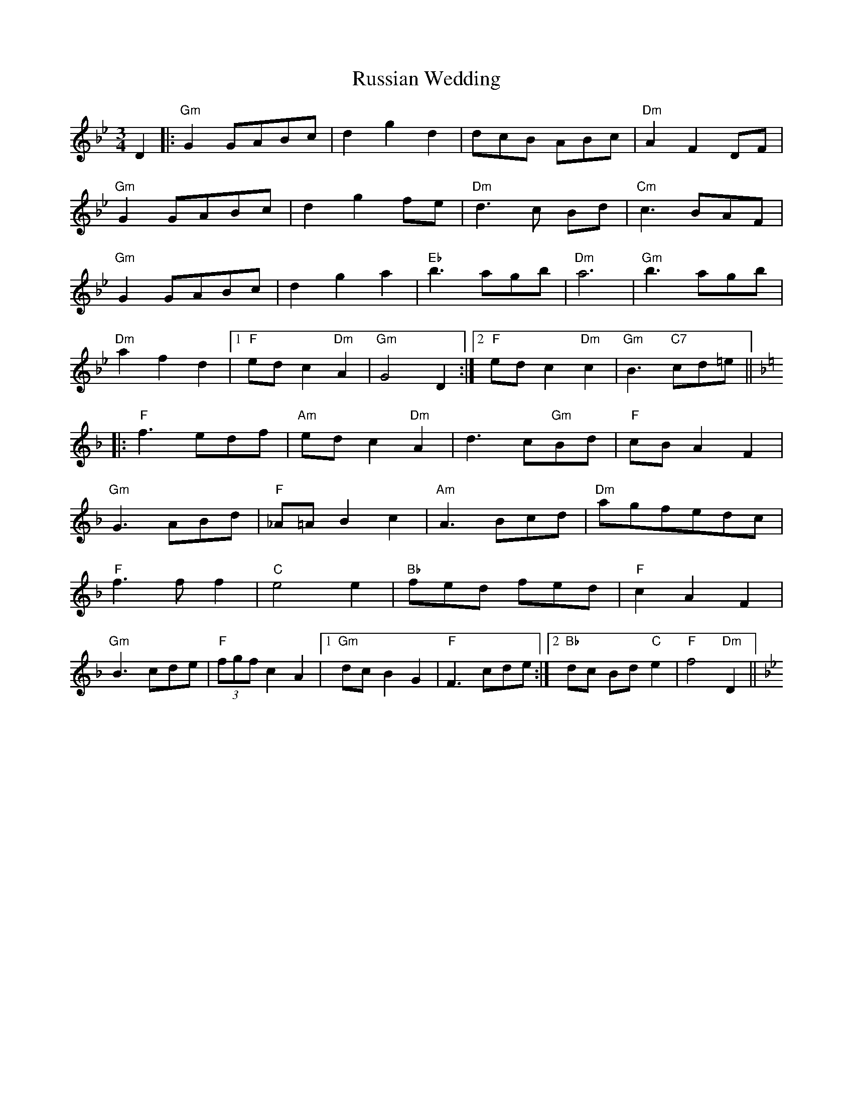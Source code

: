 X: 35548
T: Russian Wedding
R: waltz
M: 3/4
K: Gminor
D2|:"Gm" G2 GABc|d2 g2 d2|dcB ABc|"Dm" A2 F2 DF|
"Gm" G2 GABc|d2 g2 fe|"Dm" d3 c Bd|"Cm" c3 BAF|
"Gm" G2 GABc|d2 g2 a2|"Eb" b3 agb|"Dm" a6|"Gm" b3 agb|
"Dm"a2 f2 d2|1 "F"ed c2 "Dm" A2|"Gm" G4 D2:|2 "F"ed c2 "Dm" c2|"Gm" B3 "C7" cd=e||
[K:Fmaj]|:"F" f3 edf|"Am"ed c2 "Dm"A2|d3 c"Gm"Bd|"F"cB A2 F2|
"Gm"G3 ABd|"F" _A=AB2c2|"Am"A3 Bcd|"Dm"agfedc|
"F" f3 f f2|"C" e4 e2|"Bb" fed fed|"F" c2A2F2|
"Gm"B3 cde|"F"(3fgf c2 A2|1 "Gm"dc B2 G2|"F" F3 cde:|2 "Bb"dc Bd "C"e2|"F"f4 "Dm"D2||[K:Gm]

